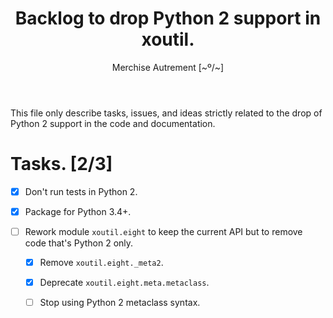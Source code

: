 #+TITLE: Backlog to drop Python 2 support in *xoutil*.
#+AUTHOR: Merchise Autrement [~º/~]
#+DESCRIPTION: Development planning for this package.

This file only describe tasks, issues, and ideas strictly related to the drop
of Python 2 support in the code and documentation.

* Tasks. [2/3]

- [X] Don't run tests in Python 2.

- [X] Package for Python 3.4+.

- [ ] Rework module ~xoutil.eight~ to keep the current API but to remove code
  that's Python 2 only.

  - [X] Remove ~xoutil.eight._meta2~.

  - [X] Deprecate ~xoutil.eight.meta.metaclass~.

  - [ ] Stop using Python 2 metaclass syntax.
